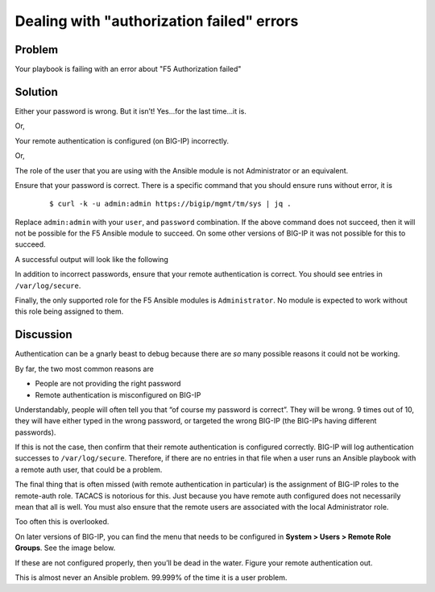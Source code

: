 Dealing with "authorization failed" errors
==========================================

Problem
-------

Your playbook is failing with an error about "F5 Authorization failed"

Solution
--------

Either your password is wrong. But it isn’t! Yes...for the last time...it is.

Or,

Your remote authentication is configured (on BIG-IP) incorrectly.

Or,

The role of the user that you are using with the Ansible module is not Administrator
or an equivalent.

Ensure that your password is correct. There is a specific command that you should
ensure runs without error, it is

  ::

   $ curl -k -u admin:admin https://bigip/mgmt/tm/sys | jq .

Replace ``admin:admin`` with your ``user``, and ``password`` combination. If the
above command does not succeed, then it will not be possible for the F5 Ansible
module to succeed. On some other versions of BIG-IP it was not possible for this
to succeed.

A successful output will look like the following

|image1|

In addition to incorrect passwords, ensure that your remote authentication is correct.
You should see entries in ``/var/log/secure``.

Finally, the only supported role for the F5 Ansible modules is ``Administrator``. No module
is expected to work without this role being assigned to them.

Discussion
----------
Authentication can be a gnarly beast to debug because there are *so* many possible
reasons it could not be working.

By far, the two most common reasons are

* People are not providing the right password
* Remote authentication is misconfigured on BIG-IP

Understandably, people will often tell you that “of course my password is correct”.
They will be wrong. 9 times out of 10, they will have either typed in the wrong
password, or targeted the wrong BIG-IP (the BIG-IPs having different passwords).

If this is not the case, then confirm that their remote authentication is configured
correctly. BIG-IP will log authentication successes to ``/var/log/secure``.  Therefore,
if there are no entries in that file when a user runs an Ansible playbook with a
remote auth user, that could be a problem.

The final thing that is often missed (with remote authentication in particular) is the
assignment of BIG-IP roles to the remote-auth role. TACACS is notorious for this.
Just because you have remote auth configured does not necessarily mean that all is well.
You must also ensure that the remote users are associated with the local Administrator
role.

Too often this is overlooked.

On later versions of BIG-IP, you can find the menu that needs to be configured in
**System > Users > Remote Role Groups**. See the image below.

|image2|

If these are not configured properly, then you’ll be dead in the water. Figure your
remote authentication out.

This is almost never an Ansible problem. 99.999% of the time it is a user problem.

.. |image1| image:: /_static/class1/lab4.7.1.png
   :height: 3in
   :width: 6in
.. |image2| image:: /_static/class1/lab4.7.2.png
   :height: 7in
   :width: 6in